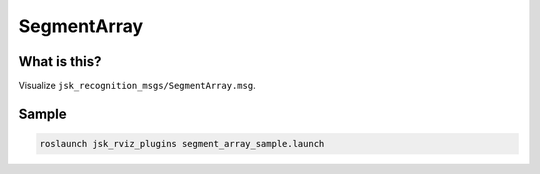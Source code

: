 SegmentArray
============

What is this?
-------------

Visualize ``jsk_recognition_msgs/SegmentArray.msg``.

.. image:: images/segment_array.png


Sample
------

.. code-block:: bash

  roslaunch jsk_rviz_plugins segment_array_sample.launch
